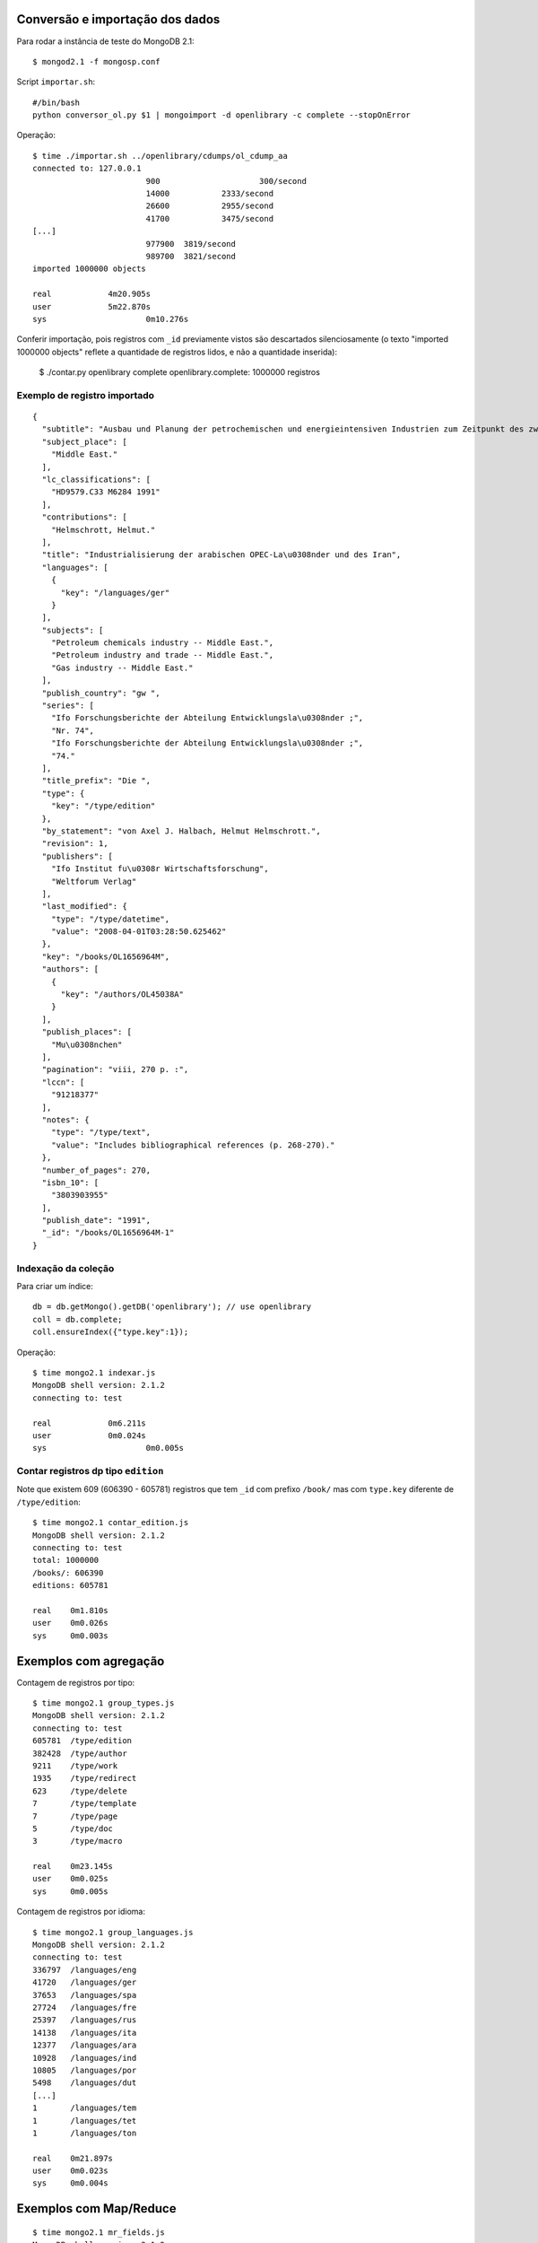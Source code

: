--------------------------------
Conversão e importação dos dados
--------------------------------

Para rodar a instância de teste do MongoDB 2.1::

	$ mongod2.1 -f mongosp.conf

Script ``importar.sh``::

	#/bin/bash
	python conversor_ol.py $1 | mongoimport -d openlibrary -c complete --stopOnError

Operação::

	$ time ./importar.sh ../openlibrary/cdumps/ol_cdump_aa
	connected to: 127.0.0.1
				900			300/second
				14000		2333/second
				26600		2955/second
				41700		3475/second
	[...]			
				977900	3819/second
				989700	3821/second
	imported 1000000 objects

	real		4m20.905s
	user		5m22.870s
	sys			0m10.276s

Conferir importação, pois registros com ``_id`` previamente vistos são
descartados silenciosamente (o texto "imported 1000000 objects" reflete
a quantidade de registros lidos, e não a quantidade inserida):

	$ ./contar.py openlibrary complete
	openlibrary.complete: 1000000 registros

Exemplo de registro importado
=============================

::

	{
	  "subtitle": "Ausbau und Planung der petrochemischen und energieintensiven Industrien zum Zeitpunkt des zweiten Golfkriegs", 
	  "subject_place": [
	    "Middle East."
	  ], 
	  "lc_classifications": [
	    "HD9579.C33 M6284 1991"
	  ], 
	  "contributions": [
	    "Helmschrott, Helmut."
	  ], 
	  "title": "Industrialisierung der arabischen OPEC-La\u0308nder und des Iran", 
	  "languages": [
	    {
	      "key": "/languages/ger"
	    }
	  ], 
	  "subjects": [
	    "Petroleum chemicals industry -- Middle East.", 
	    "Petroleum industry and trade -- Middle East.", 
	    "Gas industry -- Middle East."
	  ], 
	  "publish_country": "gw ", 
	  "series": [
	    "Ifo Forschungsberichte der Abteilung Entwicklungsla\u0308nder ;", 
	    "Nr. 74", 
	    "Ifo Forschungsberichte der Abteilung Entwicklungsla\u0308nder ;", 
	    "74."
	  ], 
	  "title_prefix": "Die ", 
	  "type": {
	    "key": "/type/edition"
	  }, 
	  "by_statement": "von Axel J. Halbach, Helmut Helmschrott.", 
	  "revision": 1, 
	  "publishers": [
	    "Ifo Institut fu\u0308r Wirtschaftsforschung", 
	    "Weltforum Verlag"
	  ], 
	  "last_modified": {
	    "type": "/type/datetime", 
	    "value": "2008-04-01T03:28:50.625462"
	  }, 
	  "key": "/books/OL1656964M", 
	  "authors": [
	    {
	      "key": "/authors/OL45038A"
	    }
	  ], 
	  "publish_places": [
	    "Mu\u0308nchen"
	  ], 
	  "pagination": "viii, 270 p. :", 
	  "lccn": [
	    "91218377"
	  ], 
	  "notes": {
	    "type": "/type/text", 
	    "value": "Includes bibliographical references (p. 268-270)."
	  }, 
	  "number_of_pages": 270, 
	  "isbn_10": [
	    "3803903955"
	  ], 
	  "publish_date": "1991", 
	  "_id": "/books/OL1656964M-1"
	}

Indexação da coleção
====================

Para criar um índice::

	db = db.getMongo().getDB('openlibrary'); // use openlibrary
	coll = db.complete;
	coll.ensureIndex({"type.key":1});

Operação::

	$ time mongo2.1 indexar.js 
	MongoDB shell version: 2.1.2
	connecting to: test

	real		0m6.211s
	user		0m0.024s
	sys			0m0.005s

Contar registros dp tipo ``edition``
====================================

Note que existem 609 (606390 - 605781) registros que tem ``_id`` com prefixo
``/book/`` mas com ``type.key`` diferente de ``/type/edition``::

	$ time mongo2.1 contar_edition.js 
	MongoDB shell version: 2.1.2
	connecting to: test
	total: 1000000
	/books/: 606390
	editions: 605781

	real	0m1.810s
	user	0m0.026s
	sys	0m0.003s

----------------------
Exemplos com agregação
----------------------

Contagem de registros por tipo::

	$ time mongo2.1 group_types.js 
	MongoDB shell version: 2.1.2
	connecting to: test
	605781	/type/edition
	382428	/type/author
	9211	/type/work
	1935	/type/redirect
	623	/type/delete
	7	/type/template
	7	/type/page
	5	/type/doc
	3	/type/macro

	real	0m23.145s
	user	0m0.025s
	sys	0m0.005s

Contagem de registros por idioma::

	$ time mongo2.1 group_languages.js 
	MongoDB shell version: 2.1.2
	connecting to: test
	336797	/languages/eng
	41720	/languages/ger
	37653	/languages/spa
	27724	/languages/fre
	25397	/languages/rus
	14138	/languages/ita
	12377	/languages/ara
	10928	/languages/ind
	10805	/languages/por
	5498	/languages/dut
	[...]			
	1	/languages/tem
	1	/languages/tet
	1	/languages/ton

	real	0m21.897s
	user	0m0.023s
	sys	0m0.004s


-----------------------
Exemplos com Map/Reduce
-----------------------

::

	$ time mongo2.1 mr_fields.js 
	MongoDB shell version: 2.1.2
	connecting to: test
	{
		"results" : [
			{
				"_id" : "_id",
				"value" : 605781
			},
			{
				"_id" : "authors",
				"value" : 469305
			},
			{
				"_id" : "by_statement",
				"value" : 538357
			},
			{
				"_id" : "classifications",
				"value" : 3
			},
	[...]			
			{
				"_id" : "works",
				"value" : 4415
			}
		],
		"timeMillis" : 156659,
		"counts" : {
			"input" : 1000000,
			"emit" : 13196408,
			"reduce" : 363448,
			"output" : 61
		},
		"ok" : 1,
	}
	real	2m36.696s
	user	0m0.028s
	sys	0m0.005s


Usando opção ``jsMode: true``::

	var res = db.complete.mapReduce(map, reduce, 
							{	out: { inline : 1}, jsMode: true });


Resultado::

	$ time mongo2.1 mr_fields.js 
	MongoDB shell version: 2.1.2
	connecting to: test
	284396	subtitle
	251678	subject_place
	592707	lc_classifications
	264695	contributions
	605777	title
	604455	languages
	[...]
	1	language_code
	-----
	input	1000000
	emit	13196408
	reduce	363448
	output	61
	-----
	tempo (s)	94.13

	real	1m34.202s
	user	0m0.025s
	sys	0m0.004s

Sem ``jsMode: true``::

	$ time mongo2.1 mr_fields.js 
	MongoDB shell version: 2.1.2
	connecting to: test
	605781	_id
	469305	authors
	538357	by_statement
	3	classifications
	1	collections
	264695	contributions
	5	copyright_date
	[...]
	4415	works
	-----
	input	1000000
	emit	13196408
	reduce	363448
	output	61
	-----
	tempo (s)	160.113

	real	2m40.146s
	user	0m0.024s
	sys	0m0.005s



